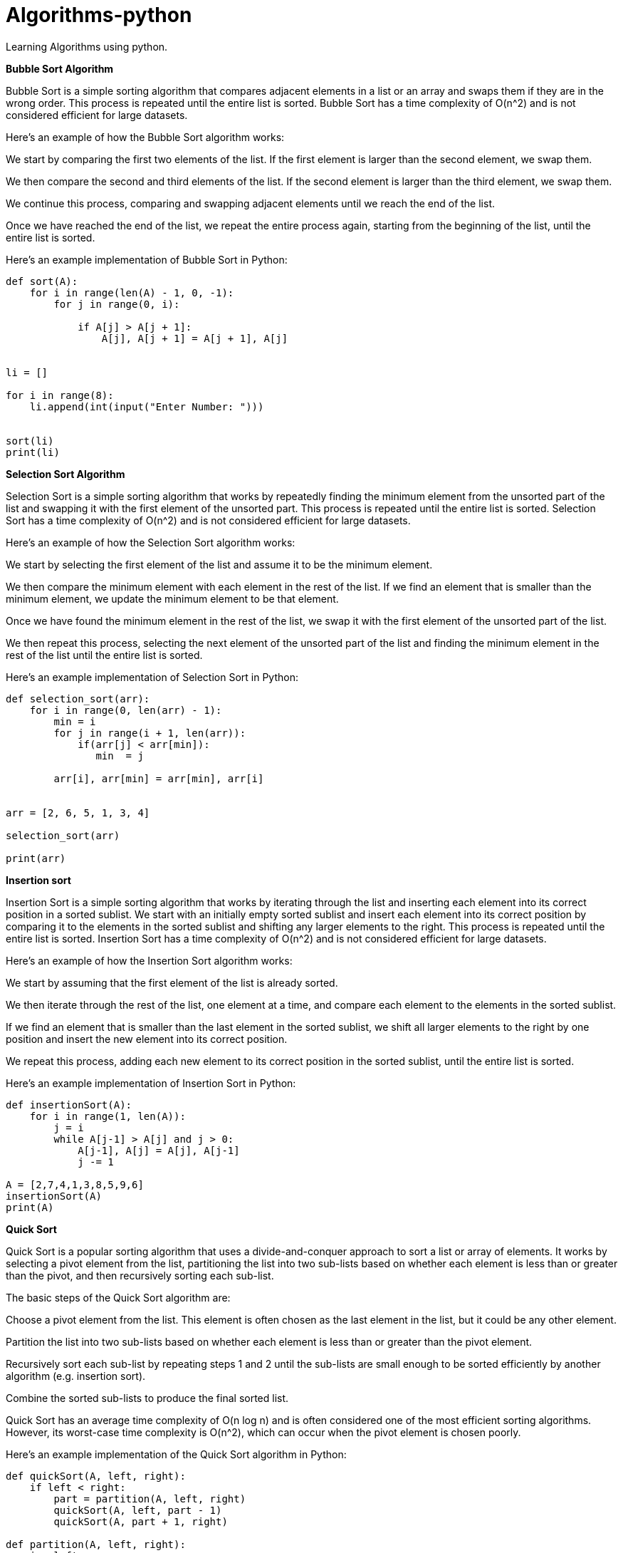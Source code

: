 # Algorithms-python
Learning Algorithms using python.

**Bubble Sort Algorithm**

Bubble Sort is a simple sorting algorithm that compares adjacent elements in a list or an array and swaps them if they are in the wrong order. This process is repeated until the entire list is sorted. Bubble Sort has a time complexity of O(n^2) and is not considered efficient for large datasets.

Here's an example of how the Bubble Sort algorithm works:

We start by comparing the first two elements of the list. If the first element is larger than the second element, we swap them.

We then compare the second and third elements of the list. If the second element is larger than the third element, we swap them.

We continue this process, comparing and swapping adjacent elements until we reach the end of the list.

Once we have reached the end of the list, we repeat the entire process again, starting from the beginning of the list, until the entire list is sorted.

Here's an example implementation of Bubble Sort in Python:

[source,python]
----
def sort(A):
    for i in range(len(A) - 1, 0, -1):
        for j in range(0, i):
            
            if A[j] > A[j + 1]:
                A[j], A[j + 1] = A[j + 1], A[j]


li = []

for i in range(8):
    li.append(int(input("Enter Number: ")))


sort(li)
print(li)
----




**Selection Sort Algorithm**

Selection Sort is a simple sorting algorithm that works by repeatedly finding the minimum element from the unsorted part of the list and swapping it with the first element of the unsorted part. This process is repeated until the entire list is sorted. Selection Sort has a time complexity of O(n^2) and is not considered efficient for large datasets.

Here's an example of how the Selection Sort algorithm works:

We start by selecting the first element of the list and assume it to be the minimum element.

We then compare the minimum element with each element in the rest of the list. If we find an element that is smaller than the minimum element, we update the minimum element to be that element.

Once we have found the minimum element in the rest of the list, we swap it with the first element of the unsorted part of the list.

We then repeat this process, selecting the next element of the unsorted part of the list and finding the minimum element in the rest of the list until the entire list is sorted.

Here's an example implementation of Selection Sort in Python:

[source,python]
----
def selection_sort(arr):
    for i in range(0, len(arr) - 1):
        min = i
        for j in range(i + 1, len(arr)):
            if(arr[j] < arr[min]):
               min  = j

        arr[i], arr[min] = arr[min], arr[i]


arr = [2, 6, 5, 1, 3, 4]

selection_sort(arr)

print(arr)

----



**Insertion sort**

Insertion Sort is a simple sorting algorithm that works by iterating through the list and inserting each element into its correct position in a sorted sublist. We start with an initially empty sorted sublist and insert each element into its correct position by comparing it to the elements in the sorted sublist and shifting any larger elements to the right. This process is repeated until the entire list is sorted. Insertion Sort has a time complexity of O(n^2) and is not considered efficient for large datasets.

Here's an example of how the Insertion Sort algorithm works:

We start by assuming that the first element of the list is already sorted.

We then iterate through the rest of the list, one element at a time, and compare each element to the elements in the sorted sublist.

If we find an element that is smaller than the last element in the sorted sublist, we shift all larger elements to the right by one position and insert the new element into its correct position.

We repeat this process, adding each new element to its correct position in the sorted sublist, until the entire list is sorted.

Here's an example implementation of Insertion Sort in Python:

[source,python]
----
def insertionSort(A):
    for i in range(1, len(A)):
        j = i
        while A[j-1] > A[j] and j > 0:
            A[j-1], A[j] = A[j], A[j-1]
            j -= 1

A = [2,7,4,1,3,8,5,9,6]
insertionSort(A)
print(A)

----




**Quick Sort**

Quick Sort is a popular sorting algorithm that uses a divide-and-conquer approach to sort a list or array of elements. It works by selecting a pivot element from the list, partitioning the list into two sub-lists based on whether each element is less than or greater than the pivot, and then recursively sorting each sub-list.

The basic steps of the Quick Sort algorithm are:

Choose a pivot element from the list. This element is often chosen as the last element in the list, but it could be any other element.

Partition the list into two sub-lists based on whether each element is less than or greater than the pivot element.

Recursively sort each sub-list by repeating steps 1 and 2 until the sub-lists are small enough to be sorted efficiently by another algorithm (e.g. insertion sort).

Combine the sorted sub-lists to produce the final sorted list.

Quick Sort has an average time complexity of O(n log n) and is often considered one of the most efficient sorting algorithms. However, its worst-case time complexity is O(n^2), which can occur when the pivot element is chosen poorly.

Here's an example implementation of the Quick Sort algorithm in Python:

[source,python]
----

def quickSort(A, left, right):
    if left < right:
        part = partition(A, left, right)
        quickSort(A, left, part - 1)
        quickSort(A, part + 1, right)

def partition(A, left, right):
    i = left
    j = right - 1
    pivot = A[right]

    while i < j:
        while i < right and A[i] < pivot:
            i += 1
        while j > left and A[j] > pivot:
            j -= 1

        if i < j:
            A[i], A[j] = A[j], A[i]

    if A[i] > pivot:
        A[i], A[right] = A[right], A[i]

    return i
            


A = [12,45,34,76,89,43,56]
quickSort(A, 0, len(A) - 1)
print(A)

----
   
